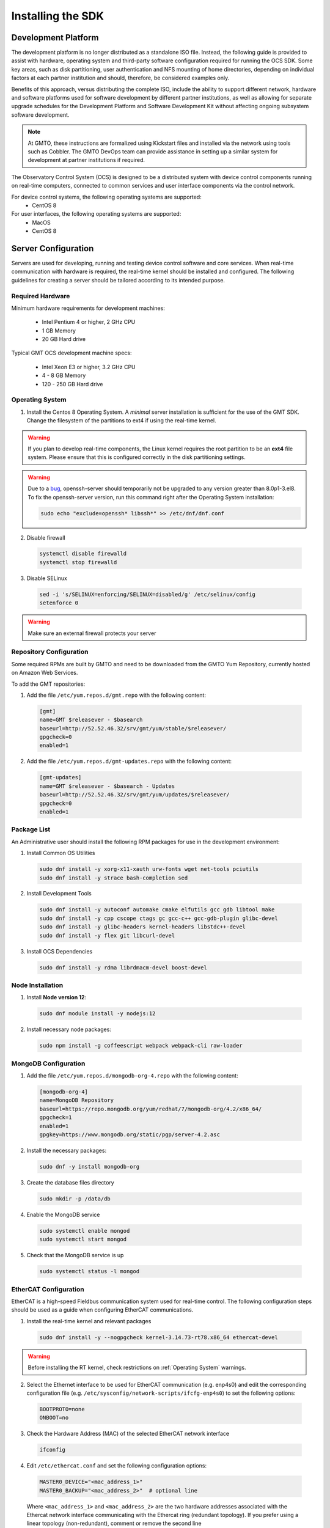 .. _installation:

Installing the SDK
==================

Development Platform
--------------------

The development platform is no longer distributed as a standalone ISO file. Instead, the following guide is provided to assist with hardware, operating system and third-party software configuration required for running the OCS SDK. Some key areas, such as disk partitioning, user authentication and NFS mounting of home directories, depending on individual factors at each partner institution and should, therefore, be considered examples only.

Benefits of this approach, versus distributing the complete ISO, include the ability to support different network, hardware and software platforms used for software development by different partner institutions, as well as allowing for separate upgrade schedules for the Development Platform and Software Development Kit without affecting ongoing subsystem software development.

.. note::

   At GMTO, these instructions are formalized using Kickstart files and installed via the network using tools such as Cobbler. The GMTO DevOps team can provide assistance in setting up a similar system for development at partner institutions if required.

The Observatory Control System (OCS) is designed to be a distributed system with device control components running on real-time computers, connected to common services and user interface components via the control network.

For device control systems, the following operating systems are supported:
    - CentOS 8

For user interfaces, the following operating systems are supported:
    - MacOS
    - CentOS 8

Server Configuration
--------------------

Servers are used for developing, running and testing device control software and core services. When real-time communication with hardware is required, the real-time kernel should be installed and configured. The following guidelines for creating a server should be tailored according to its intended purpose.

Required Hardware
.................

Minimum hardware requirements for development machines:

  * Intel Pentium 4 or higher, 2 GHz CPU
  * 1 GB Memory
  * 20 GB Hard drive

Typical GMT OCS development machine specs:

  * Intel Xeon E3 or higher, 3.2 GHz CPU
  * 4 - 8 GB Memory
  * 120 - 250 GB Hard drive


.. _Operating system:
Operating System
................

1. Install the Centos 8 Operating System. A `minimal` server installation is sufficient for the use of the GMT SDK.
   Change the filesystem of the partitions to ext4 if using the real-time kernel.

.. warning::
  If you plan to develop real-time components, the Linux kernel requires the root partition to be an **ext4** file system. Please ensure that this is configured correctly in the disk partitioning settings.

.. warning::
  Due to a `bug <https://bugzilla.redhat.com/show_bug.cgi?id=1812120>`_, openssh-server should temporarily not be
  upgraded to any version greater than 8.0p1-3.el8. To fix the openssh-server version, run this command right after the
  Operating System installation:


  .. code-block:: bash

    sudo echo "exclude=openssh* libssh*" >> /etc/dnf/dnf.conf

2. Disable firewall

  .. code-block:: bash

    systemctl disable firewalld
    systemctl stop firewalld

3. Disable SELinux

  .. code-block:: bash

    sed -i 's/SELINUX=enforcing/SELINUX=disabled/g' /etc/selinux/config
    setenforce 0

.. warning::
  Make sure an external firewall protects your server


Repository Configuration
........................

Some required RPMs are built by GMTO and need to be downloaded from the GMTO Yum Repository, currently hosted on Amazon Web Services.

To add the GMT repositories:

1. Add the file ``/etc/yum.repos.d/gmt.repo`` with the following content:

  .. code-block:: bash

    [gmt]
    name=GMT $releasever - $basearch
    baseurl=http://52.52.46.32/srv/gmt/yum/stable/$releasever/
    gpgcheck=0
    enabled=1

2. Add the file ``/etc/yum.repos.d/gmt-updates.repo`` with the following content:

  .. code-block:: bash

    [gmt-updates]
    name=GMT $releasever - $basearch - Updates
    baseurl=http://52.52.46.32/srv/gmt/yum/updates/$releasever/
    gpgcheck=0
    enabled=1


Package List
............

An Administrative user should install the following RPM packages for use in the development environment:

1. Install Common OS Utilities

  .. code-block:: bash

    sudo dnf install -y xorg-x11-xauth urw-fonts wget net-tools pciutils
    sudo dnf install -y strace bash-completion sed

2. Install Development Tools

  .. code-block:: bash

    sudo dnf install -y autoconf automake cmake elfutils gcc gdb libtool make
    sudo dnf install -y cpp cscope ctags gc gcc-c++ gcc-gdb-plugin glibc-devel
    sudo dnf install -y glibc-headers kernel-headers libstdc++-devel
    sudo dnf install -y flex git libcurl-devel

3. Install OCS Dependencies

  .. code-block:: bash

    sudo dnf install -y rdma librdmacm-devel boost-devel

Node Installation
.................

1. Install **Node version 12**:

  .. code-block:: bash

    sudo dnf module install -y nodejs:12

2. Install necessary node packages:

  .. code-block:: bash

    sudo npm install -g coffeescript webpack webpack-cli raw-loader

MongoDB Configuration
.....................

1. Add the file ``/etc/yum.repos.d/mongodb-org-4.repo`` with the following content:

  .. code-block:: bash

     [mongodb-org-4]
     name=MongoDB Repository
     baseurl=https://repo.mongodb.org/yum/redhat/7/mongodb-org/4.2/x86_64/
     gpgcheck=1
     enabled=1
     gpgkey=https://www.mongodb.org/static/pgp/server-4.2.asc

2. Install the necessary packages:

  .. code-block:: bash

    sudo dnf -y install mongodb-org

3. Create the database files directory

  .. code-block:: bash

    sudo mkdir -p /data/db

4. Enable the MongoDB service

  .. code-block:: bash

    sudo systemctl enable mongod
    sudo systemctl start mongod

5. Check that the MongoDB service is up

  .. code-block:: bash

    sudo systemctl status -l mongod


EtherCAT Configuration
......................

EtherCAT is a high-speed Fieldbus communication system used for real-time control. The following configuration steps should be used as a guide when configuring EtherCAT communications.

1. Install the real-time kernel and relevant packages

  .. code-block:: bash

    sudo dnf install -y --nogpgcheck kernel-3.14.73-rt78.x86_64 ethercat-devel

.. warning::
  Before installing the RT kernel, check restrictions on :ref:`Operating System` warnings.


2. Select the Ethernet interface to be used for EtherCAT communication (e.g. enp4s0) and edit the corresponding configuration file (e.g. ``/etc/sysconfig/network-scripts/ifcfg-enp4s0``) to set the following options:

  .. code-block:: bash

    BOOTPROTO=none
    ONBOOT=no

3. Check the Hardware Address (MAC) of the selected EtherCAT network interface

  .. code-block:: bash

    ifconfig

4. Edit ``/etc/ethercat.conf`` and set the following configuration options:

  .. code-block:: bash

    MASTER0_DEVICE="<mac_address_1>"
    MASTER0_BACKUP="<mac_address_2>"  # optional line

  Where ``<mac_address_1>`` and ``<mac_address_2>`` are the two hardware addresses associated with the Ethercat network interface communicating with the Ethercat ring (redundant topology). If you prefer using a linear topology (non-redundant), comment or remove the second line (``MASTER0_BACKUP="<mac_address_2>"``).

5. Edit ``/usr/lib/systemd/system/ethercat.service`` and uncomment the following line:

  .. code-block:: bash

    Before=network.service

6. Reboot into the RT Kernel, if you're not in it already.

7. Enable the Ethercat service

  .. code-block:: bash

    sudo systemctl enable ethercat
    sudo systemctl start ethercat

8. Edit ``/etc/security/limits.d/99-realtime.conf`` and add the following options:

  .. code-block:: bash

    @realtime - rtprio 99
    @realtime - memlock unlimited

9. Add a new group and add the "gmto" user to it.

  .. code-block:: bash

    sudo groupadd -f -g 2001 real-time
    sudo usermod --groups real-time gmto

8. Test the Ethercat configuration

  .. code-block:: bash

    ethercat master
    ethercat slaves

If the ``ethercat master`` command does not produce the correct output, ensure that you're currently running the real-time kernel. If the ``ethercat slaves`` command produces no output, check that the ethernet cable is connected to the correct port as configured above.


Network Time Protocol Configuration
...................................

For general network timekeeping, use NTP, unless Precision Time Protocol is required.

1. Install the necessary packages:

  .. code-block:: bash

    sudo dnf install -y chrony

2. Enable the NTP Service

  .. code-block:: bash

    sudo systemctl enable chronyd

3. Check date/time servers

  .. code-block:: bash

    sudo chronyc sources


Software Development Kit (SDK)
------------------------------

The Software Development Kit is distributed as a TAR file and can be downloaded from the GMTO release server.

The SDK should be installed in a **Global GMT Software Location**, defined by the GMT_GLOBAL environment variable (default value: /opt/gmt). A **Local Working Directory**, defined by the GMT_LOCAL variable, is used as a unique workspace for individual developers. The local working directory typically resides underneath the /home/<username> directory.

1. Download the latest SDK distribution:

  .. code-block:: bash

    wget http://52.52.46.32/srv/gmt/releases/sdk/linux/gmt-sdk.tar.gz

2. Extract the TAR file in the /opt directory, into a new folder for the latest release:

  .. code-block:: bash

    sudo mkdir /opt/gmt_release_1.8.0
    sudo tar -xzvf gmt-sdk.tar.gz -C /opt/gmt_release_1.8.0

  where gmt-sdk.tar.gz is the file downloaded in step 1.

3. Create a symbolic link from the **Global GMT Software Location** to the latest release:

  .. code-block:: bash

    sudo ln -sfn /opt/gmt_release_1.8.0 /opt/gmt

4. Create a **Local Working Directory**

  .. code-block:: bash

    mkdir <local_working_dir>

  where ``<local_working_dir>`` is in the current users' home directory, for example, ~/work. The GMT software modules developed by the user are created in this folder.

5. Add the following lines to your .bash_profile (or .kshrc or .bashrc depending on your preferred shell)

  .. code-block:: bash

    export GMT_GLOBAL=/opt/gmt
    export GMT_LOCAL=<local_working_dir>
    source $GMT_GLOBAL/bin/gmt_env.sh

  This will ensure that the environment variables are correctly configured when opening a new terminal. Please log out and back in for the changes to take effect. To configure the environment for the current shell, run the commands manually.

6. Check the values of the environment variables:

  .. code-block:: bash

    gmt_env

7. Install Node Modules

  .. code-block:: bash

    cd $GMT_GLOBAL
    npm install

    cd $GMT_LOCAL
    cp $GMT_GLOBAL/package.json ./
    npm install

  Install global node modules for `Webpack` and `Coffeescript`.

  .. code-block:: bash

    sudo npm install -g coffeescript webpack webpack-cli coffee-loader

8. Initialize the Development Environment:

  .. code-block:: bash

    cd $GMT_LOCAL
    gds init

  The correct folders will be created in the $GMT_LOCAL directory for use when compiling and running modules.

9. Create a **modules** directory in $GMT_LOCAL

  .. code-block:: bash

    cd $GMT_LOCAL
    mkdir modules

10. Create the **bundles.coffee** and **ocs_local_bundle.coffee** files, defining the local modules under development

  These files may be copied from $GMT_GLOBAL and then edited to reflect the developer's configuration.

  .. code-block:: bash

    mkdir $GMT_LOCAL/etc/bundles
    cp $GMT_GLOBAL/etc/bundles/bundles.coffee $GMT_LOCAL/etc/bundles/
    cp $GMT_GLOBAL/etc/bundles/ocs_local_bundle.coffee $GMT_LOCAL/etc/bundles/

  Edit **bundles.coffee** to point to the ocs_local_bundle.coffee file

  .. code-block:: bash

    module.exports =
        ocs_local_bundle:   {scope: "local",  desc: "GMT iSample and HDK bundle"}

  Edit **ocs_local_bundle.coffee** to include the ISample and HDK modules, or other modules that you are working on

  .. code-block:: bash

     module.exports =
     name:      "local"
     desc:      "List of local development modules"
     elements:
         isample_dcs: { active: true, test: false, developer: 'gmto', domain: 'idcs' }
         hdk_dcs:     { active: true, test: false, developer: 'gmto', domain: 'idcs' }

11. Build all model files from modules in your ocs_local_bundles definition using webpack. For example:

  .. code-block:: bash

    cd $GMT_LOCAL/modules/ocs_hdk_dcs/model
    webpack
    cd $GMT_LOCAL/modules/ocs_isample_dcs/model
    webpack

12. Python frameworks installation: Install Miniconda (or Anaconda)

  .. code-block:: bash
    wget -q https://repo.anaconda.com/miniconda/Miniconda3-latest-Linux-x86_64.sh
    bash Miniconda3-latest-Linux-x86_64.sh -b -p $HOME/miniconda
    eval "$($HOME/miniconda/bin/conda shell.bash hook)"' >> /home/gmto/.bashrc

13. Create a conda environment (optional)

  .. code-block:: bash
    conda create -y -n gmt python=3
    conda activate gmt

14. Install dependencies

  .. code-block:: bash
    conda install -y conda-build msgpack-python=0.6.1
    pip install -U cson

15. Link frameworks dir to Anaconda's paths

  .. code-block:: bash
    conda develop "$GMT_GLOBAL/lib/py/"
